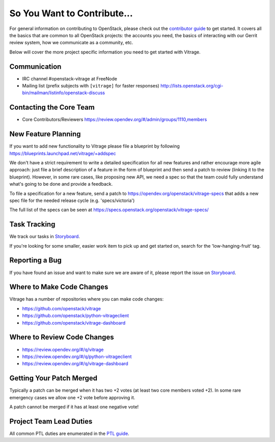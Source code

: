 ============================
So You Want to Contribute...
============================

For general information on contributing to OpenStack, please check out the
`contributor guide <https://docs.openstack.org/contributors/>`_ to get started.
It covers all the basics that are common to all OpenStack projects: the accounts
you need, the basics of interacting with our Gerrit review system, how we
communicate as a community, etc.

Below will cover the more project specific information you need to get started
with Vitrage.

Communication
~~~~~~~~~~~~~

* IRC channel #openstack-vitrage at FreeNode
* Mailing list (prefix subjects with ``[vitrage]`` for faster responses)
  http://lists.openstack.org/cgi-bin/mailman/listinfo/openstack-discuss

Contacting the Core Team
~~~~~~~~~~~~~~~~~~~~~~~~

* Core Contributors/Reviewers
  https://review.opendev.org/#/admin/groups/1110,members


New Feature Planning
~~~~~~~~~~~~~~~~~~~~

If you want to add new functionality to Vitrage please file a blueprint
by following https://blueprints.launchpad.net/vitrage/+addspec

We don't have a strict requirement to write a detailed specification for
all new features and rather encourage more agile approach: just file a
brief description of a feature in the form of blueprint and then send a
patch to review (linking it to the blueprint). However, in some rare cases,
like proposing new API, we need a spec so that the team could fully understand
what's going to be done and provide a feedback.

To file a specification for a new feature, send a patch to
https://opendev.org/openstack/vitrage-specs that adds a new spec file
for the needed release cycle (e.g. 'specs/victoria')

The full list of the specs can be seen at
https://specs.openstack.org/openstack/vitrage-specs/

Task Tracking
~~~~~~~~~~~~~
We track our tasks in
`Storyboard
<https://storyboard.openstack.org/#!/project/openstack/vitrage>`_.

If you're looking for some smaller, easier work item to pick up and get started
on, search for the 'low-hanging-fruit' tag.

Reporting a Bug
~~~~~~~~~~~~~~~
If you have found an issue and want to make sure we are aware of it, please
report the issue on
`Storyboard
<https://storyboard.openstack.org/#!/project/openstack/vitrage>`_.

Where to Make Code Changes
~~~~~~~~~~~~~~~~~~~~~~~~~~

Vitrage has a number of repositories where you can make code changes:

* https://github.com/openstack/vitrage
* https://github.com/openstack/python-vitrageclient
* https://github.com/openstack/vitrage-dashboard


Where to Review Code Changes
~~~~~~~~~~~~~~~~~~~~~~~~~~~~

* https://review.opendev.org/#/q/vitrage
* https://review.opendev.org/#/q/python-vitrageclient
* https://review.opendev.org/#/q/vitrage-dashboard


Getting Your Patch Merged
~~~~~~~~~~~~~~~~~~~~~~~~~

Typically a patch can be merged when it has two +2 votes (at least two core
members voted +2). In some rare emergency cases we allow one +2 vote before
approving it.

A patch cannot be merged if it has at least one negative vote!

Project Team Lead Duties
~~~~~~~~~~~~~~~~~~~~~~~~

All common PTL duties are enumerated in the `PTL guide
<https://docs.openstack.org/project-team-guide/ptl.html>`_.


